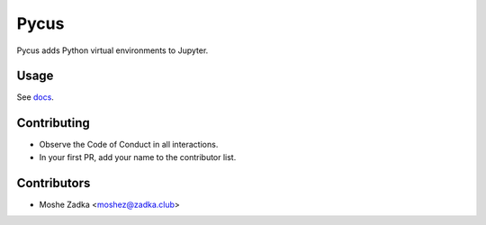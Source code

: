 Pycus
=====

Pycus adds Python virtual environments to Jupyter.

Usage
-----

See docs_.

.. _docs: https://pycus.readthedocs.io/en/latest/

Contributing
------------

* Observe the Code of Conduct in all interactions.
* In your first PR, add your name to the contributor list.


Contributors
------------

* Moshe Zadka <moshez@zadka.club>
